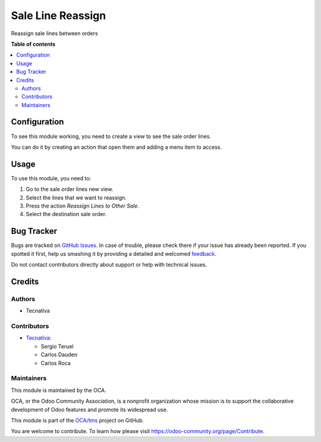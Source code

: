 ==================
Sale Line Reassign
==================

.. !!!!!!!!!!!!!!!!!!!!!!!!!!!!!!!!!!!!!!!!!!!!!!!!!!!!
   !! This file is generated by oca-gen-addon-readme !!
   !! changes will be overwritten.                   !!
   !!!!!!!!!!!!!!!!!!!!!!!!!!!!!!!!!!!!!!!!!!!!!!!!!!!!

.. |badge1| image:: https://img.shields.io/badge/maturity-Beta-yellow.png
    :target: https://odoo-community.org/page/development-status
    :alt: Beta
.. |badge2| image:: https://img.shields.io/badge/licence-AGPL--3-blue.png
    :target: http://www.gnu.org/licenses/agpl-3.0-standalone.html
    :alt: License: AGPL-3
.. |badge3| image:: https://img.shields.io/badge/github-OCA%2Ftms-lightgray.png?logo=github
    :target: https://github.com/OCA/tms/tree/15.0/sale_line_reassign
    :alt: OCA/tms
.. |badge4| image:: https://img.shields.io/badge/weblate-Translate%20me-F47D42.png
    :target: https://translation.odoo-community.org/projects/tms-15-0/tms-15-0-sale_line_reassign
    :alt: Translate me on Weblate

|badge1| |badge2| |badge3| |badge4| 

Reassign sale lines between orders

**Table of contents**

.. contents::
   :local:

Configuration
=============

To see this module working, you need to create a view to see the sale order lines.

You can do it by creating an action that open them and adding a menu item to access.

Usage
=====

To use this module, you need to:

#. Go to the sale order lines new view.
#. Select the lines that we want to reassign.
#. Press the action `Reassign Lines to Other Sale`.
#. Select the destination sale order.

Bug Tracker
===========

Bugs are tracked on `GitHub Issues <https://github.com/OCA/tms/issues>`_.
In case of trouble, please check there if your issue has already been reported.
If you spotted it first, help us smashing it by providing a detailed and welcomed
`feedback <https://github.com/OCA/tms/issues/new?body=module:%20sale_line_reassign%0Aversion:%2015.0%0A%0A**Steps%20to%20reproduce**%0A-%20...%0A%0A**Current%20behavior**%0A%0A**Expected%20behavior**>`_.

Do not contact contributors directly about support or help with technical issues.

Credits
=======

Authors
~~~~~~~

* Tecnativa

Contributors
~~~~~~~~~~~~

* `Tecnativa <https://www.tecnativa.com>`_:

  * Sergio Teruel
  * Carlos Dauden
  * Carlos Roca

Maintainers
~~~~~~~~~~~

This module is maintained by the OCA.

.. image:: https://odoo-community.org/logo.png
   :alt: Odoo Community Association
   :target: https://odoo-community.org

OCA, or the Odoo Community Association, is a nonprofit organization whose
mission is to support the collaborative development of Odoo features and
promote its widespread use.

This module is part of the `OCA/tms <https://github.com/OCA/tms/tree/15.0/sale_line_reassign>`_ project on GitHub.

You are welcome to contribute. To learn how please visit https://odoo-community.org/page/Contribute.
